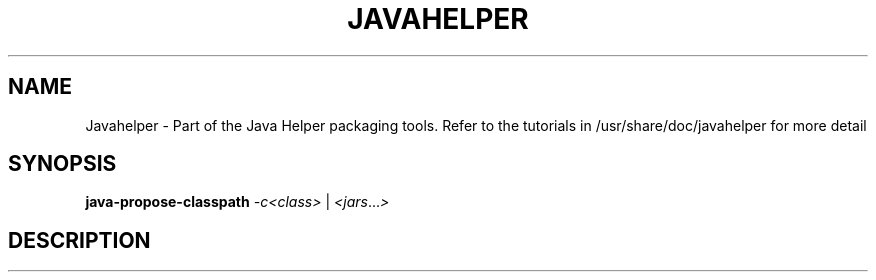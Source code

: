 .\" DO NOT MODIFY THIS FILE!  It was generated by help2man 1.36.
.TH JAVAHELPER "1" "January 2008" "Javahelper Version 0.5" "User Commands"
.SH NAME
Javahelper \- Part of the Java Helper packaging tools.
Refer to the tutorials in /usr/share/doc/javahelper for more detail
.SH SYNOPSIS
.B java-propose-classpath
\fI-c<class\fI>\fR | \fI<jars\fR...\fI>\fR
.SH DESCRIPTION

